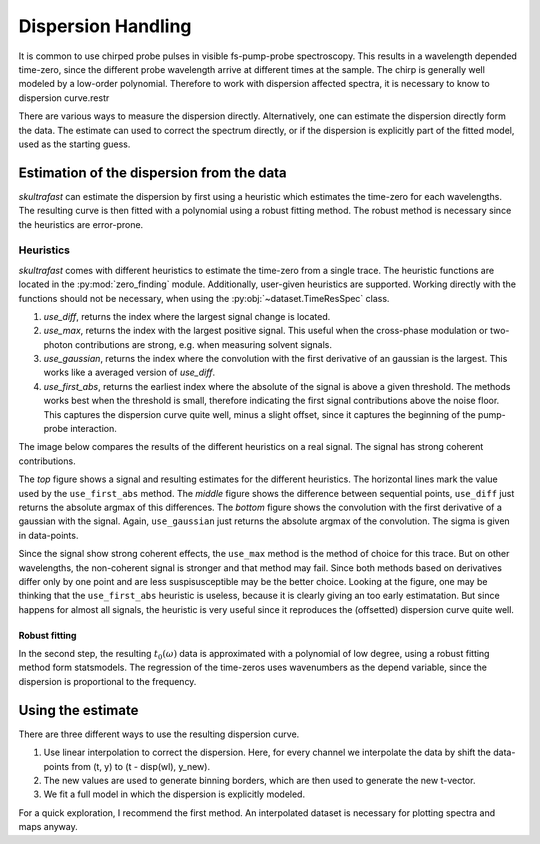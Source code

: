 Dispersion Handling
===================
It is common to use chirped probe pulses in visible fs-pump-probe
spectroscopy. This results in a wavelength depended time-zero, since the
different probe wavelength arrive at different times at the sample. The chirp
is generally well modeled by a low-order polynomial. Therefore to work with
dispersion affected spectra, it is necessary to know to dispersion curve.restr

There are various ways to measure the dispersion directly.
Alternatively, one can estimate the dispersion directly form the data. The
estimate can used to correct the spectrum directly, or if the dispersion is
explicitly part of the fitted model, used as the starting guess.

Estimation of the dispersion from the data
------------------------------------------
*skultrafast* can estimate the dispersion by first using a heuristic which
estimates the time-zero for each wavelengths. The resulting curve is then
fitted with a polynomial using a robust fitting method. The robust method is
necessary since the heuristics are error-prone.

Heuristics
^^^^^^^^^^
*skultrafast* comes with different heuristics to estimate the time-zero from
a single trace. The heuristic functions are located in the :py:mod:`zero_finding`
module. Additionally, user-given heuristics are supported. Working directly with
the functions should not be necessary, when using the :py:obj:`~dataset.TimeResSpec`
class.

1.  `use_diff`, returns the index where the largest signal change is located.    
2.  `use_max`, returns the index with the largest positive signal. This
    useful when the cross-phase modulation or two-photon contributions are
    strong, e.g. when measuring solvent signals.
3.  `use_gaussian`, returns the index where the convolution with the first
    derivative of an gaussian is the largest. This works like a averaged
    version of `use_diff`.
4.  `use_first_abs`, returns the earliest index where the absolute of the signal is
    above a given threshold. The methods works best when the threshold is
    small, therefore indicating the first signal contributions above the noise
    floor. This captures the dispersion curve quite well, minus a slight
    offset, since it captures the beginning of the pump-probe interaction.

The image below compares the results of the different heuristics on a
real signal. The signal has strong coherent contributions.

.. plot:: zero_finding_lot.py
    :include-source: false
    :width: 75%
    :align: center

The *top* figure shows a signal and resulting estimates for the 
different heuristics. The horizontal lines mark the value used
by the ``use_first_abs`` method. The *middle* figure shows the difference
between sequential points, ``use_diff`` just returns the absolute argmax
of this differences. The *bottom* figure shows the convolution with the first
derivative of a gaussian with the signal. Again, ``use_gaussian`` just returns
the absolute argmax of the convolution. The sigma is given in data-points.

Since the signal show strong coherent effects, the ``use_max`` method is the 
method of choice for this trace. But on other wavelengths, the non-coherent
signal is stronger and that method may fail. Since both methods based on
derivatives differ only by one point and are less suspisusceptible may be
the better choice. Looking at the figure, one may be thinking that the 
``use_first_abs`` heuristic is useless, because it is clearly giving an
too early estimatation. But since happens for almost all signals, the heuristic
is very useful since it reproduces the (offsetted) dispersion curve quite well.

Robust fitting
``````````````

In the second step, the resulting :math:`t_0(\omega)` data is approximated
with a polynomial of low degree, using a robust fitting method form
statsmodels. The regression of the time-zeros uses wavenumbers as the 
depend variable, since the dispersion is proportional to the frequency. 

Using the estimate
------------------
There are three different ways to use the resulting dispersion curve.

1. Use linear interpolation to correct the dispersion. Here, for every
   channel we interpolate the data by shift the data-points from 
   (t, y) to (t - disp(wl), y_new).

2. The new values are used to generate binning borders, which are then
   used to generate the new t-vector.

3. We fit a full model in which the dispersion is explicitly modeled.

For a quick exploration, I recommend the first method. An interpolated 
dataset is necessary for plotting spectra and maps anyway.

